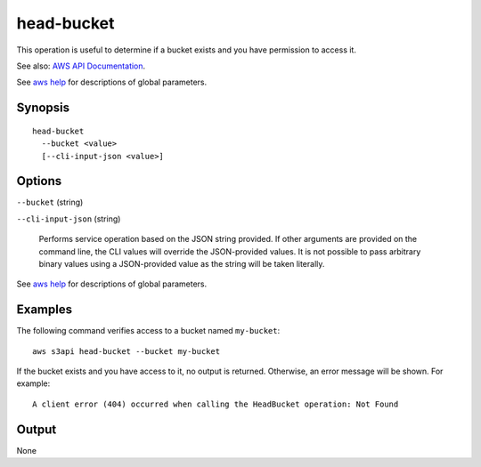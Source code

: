 .. _head-bucket:

head-bucket
===========

This operation is useful to determine if a bucket exists and you have permission
to access it.

See also: `AWS API Documentation
<https://docs.aws.amazon.com/goto/WebAPI/s3-2006-03-01/HeadBucket>`_.

See `aws help <https://docs.aws.amazon.com/cli/latest/reference/index.html>`_
for descriptions of global parameters.

Synopsis
--------

::

  head-bucket
    --bucket <value>
    [--cli-input-json <value>]

Options
-------

``--bucket`` (string)

``--cli-input-json`` (string)

  Performs service operation based on the JSON string provided. 
  If other arguments
  are provided on the command line, the CLI values will override the
  JSON-provided values. It is not possible to pass arbitrary binary values using
  a JSON-provided value as the string will be taken literally.

See `aws help <https://docs.aws.amazon.com/cli/latest/reference/index.html>`_ for descriptions of global parameters.

Examples
--------

The following command verifies access to a bucket named ``my-bucket``::

  aws s3api head-bucket --bucket my-bucket

If the bucket exists and you have access to it, no output is
returned. Otherwise, an error message will be shown. For example::

  A client error (404) occurred when calling the HeadBucket operation: Not Found

Output
------

None
